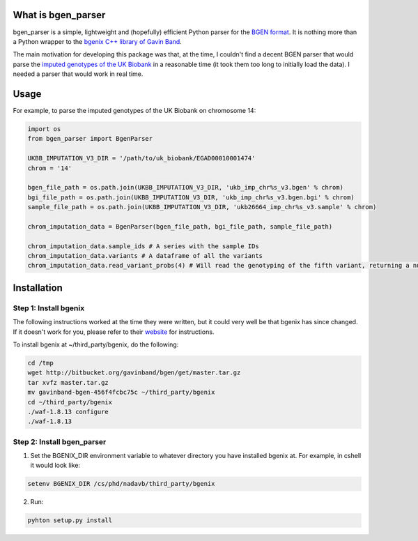 What is bgen_parser
===============

bgen_parser is a simple, lightweight and (hopefully) efficient Python parser for the `BGEN format <https://www.well.ox.ac.uk/~gav/bgen_format/>`_. It is nothing more than a Python wrapper to the `bgenix C++ library of 
Gavin Band <https://bitbucket.org/gavinband/bgen>`_.

The main motivation for developing this package was that, at the time, I couldn't find a decent BGEN parser that would parse the `imputed genotypes of the UK Biobank <https://www.ukbiobank.ac.uk/scientists-3/genetic-data/>`_ in a reasonable time (it took them too long to initially load the data). I needed a parser that would work in real time.

Usage
===============

For example, to parse the imputed genotypes of the UK Biobank on chromosome 14:

.. code-block:: python

    import os
    from bgen_parser import BgenParser
    
    UKBB_IMPUTATION_V3_DIR = '/path/to/uk_biobank/EGAD00010001474'
    chrom = '14'
    
    bgen_file_path = os.path.join(UKBB_IMPUTATION_V3_DIR, 'ukb_imp_chr%s_v3.bgen' % chrom)
    bgi_file_path = os.path.join(UKBB_IMPUTATION_V3_DIR, 'ukb_imp_chr%s_v3.bgen.bgi' % chrom)
    sample_file_path = os.path.join(UKBB_IMPUTATION_V3_DIR, 'ukb26664_imp_chr%s_v3.sample' % chrom)
    
    chrom_imputation_data = BgenParser(bgen_file_path, bgi_file_path, sample_file_path)
    
    chrom_imputation_data.sample_ids # A series with the sample IDs
    chrom_imputation_data.variants # A dataframe of all the variants
    chrom_imputation_data.read_variant_probs(4) # Will read the genotyping of the fifth variant, returning a numpy array of shape (n_samples, 3)

Installation
===============

Step 1: Install bgenix
-----------------

The following instructions worked at the time they were written, but it could very well be that bgenix has since changed. If it doesn't work for you, please refer to their `website <https://bitbucket.org/gavinband/bgen>`_ for instructions.

To install bgenix at ~/third_party/bgenix, do the following:

.. code-block:: cshell

    cd /tmp
    wget http://bitbucket.org/gavinband/bgen/get/master.tar.gz
    tar xvfz master.tar.gz
    mv gavinband-bgen-456f4fcbc75c ~/third_party/bgenix
    cd ~/third_party/bgenix
    ./waf-1.8.13 configure
    ./waf-1.8.13
    
Step 2: Install bgen_parser
-----------------

1. Set the BGENIX_DIR environment variable to whatever directory you have installed bgenix at. For example, in cshell it would look like:

.. code-block:: cshell

  setenv BGENIX_DIR /cs/phd/nadavb/third_party/bgenix
  
2. Run:

.. code-block:: cshell

  pyhton setup.py install
